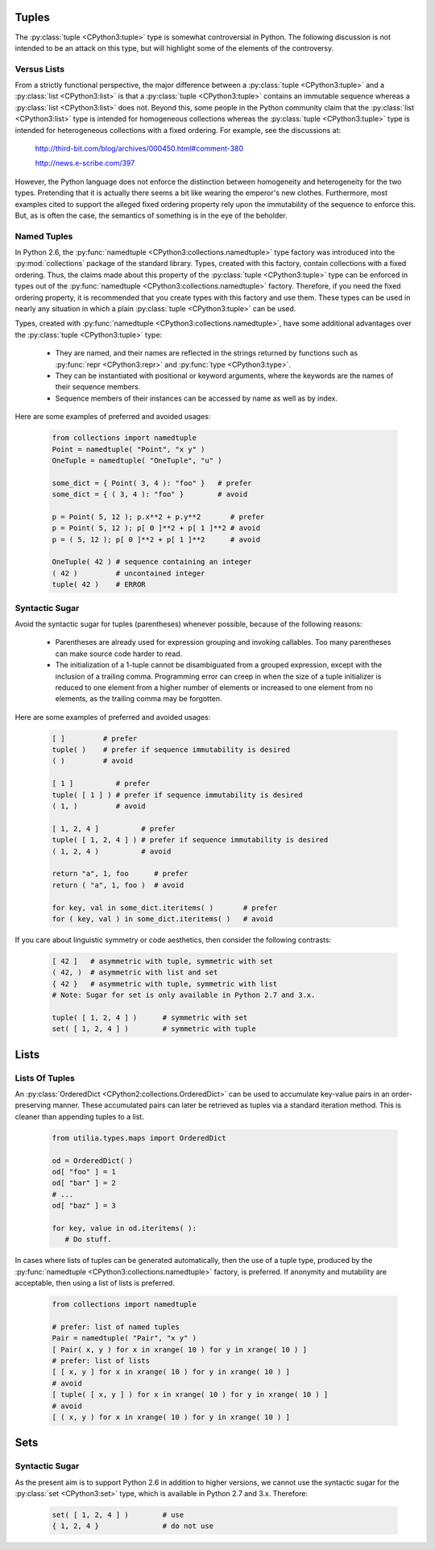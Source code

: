 ..                                 utilia

.. This work is licensed under the Creative Commons Attribution 3.0 
   Unported License. To view a copy of this license, visit 

      http://creativecommons.org/licenses/by/3.0/ 

Tuples
------

The :py:class:`tuple <CPython3:tuple>` type is somewhat controversial 
in Python. The following discussion is not intended to be an attack on this 
type, but will highlight some of the elements of the controversy.

Versus Lists
~~~~~~~~~~~~

From a strictly functional perspective, the major difference between a
:py:class:`tuple <CPython3:tuple>` and a :py:class:`list <CPython3:list>` is
that a :py:class:`tuple <CPython3:tuple>` contains an immutable sequence
whereas a :py:class:`list <CPython3:list>` does not. Beyond this, some people
in the Python community claim that the :py:class:`list <CPython3:list>` type is
intended for homogeneous collections whereas the 
:py:class:`tuple <CPython3:tuple>` type is intended for heterogeneous 
collections with a fixed ordering. For example, see the discussions at:

  http://third-bit.com/blog/archives/000450.html#comment-380

  http://news.e-scribe.com/397

However, the Python language does not enforce the distinction between
homogeneity and heterogeneity for the two types. Pretending that it is actually
there seems a bit like wearing the emperor's new clothes. Furthermore, most
examples cited to support the alleged fixed ordering property rely upon the 
immutability of the sequence to enforce this. But, as is often the case, the 
semantics of something is in the eye of the beholder.

Named Tuples
~~~~~~~~~~~~

In Python 2.6, the :py:func:`namedtuple <CPython3:collections.namedtuple>` 
type factory was introduced into the :py:mod:`collections` package of the 
standard library. Types, created with this factory, contain collections with 
a fixed ordering. Thus, the claims made about this property of the 
:py:class:`tuple <CPython3:tuple>` type can be enforced in types out 
of the :py:func:`namedtuple <CPython3:collections.namedtuple>` factory. 
Therefore, if you need the fixed ordering property, it is recommended that 
you create types with this factory and use them. These types can be used in
nearly any situation in which a plain :py:class:`tuple <CPython3:tuple>` can 
be used.

Types, created with :py:func:`namedtuple <CPython3:collections.namedtuple>`,
have some additional advantages over the :py:class:`tuple <CPython3:tuple>`
type:

   * They are named, and their names are reflected in the strings returned by
     functions such as :py:func:`repr <CPython3:repr>` and 
     :py:func:`type <CPython3:type>`.

   * They can be instantiated with positional or keyword arguments, where the
     keywords are the names of their sequence members.

   * Sequence members of their instances can be accessed by name as well as 
     by index.

Here are some examples of preferred and avoided usages:

   .. code-block:: python

      from collections import namedtuple
      Point = namedtuple( "Point", "x y" )
      OneTuple = namedtuple( "OneTuple", "u" )

      some_dict = { Point( 3, 4 ): "foo" }   # prefer
      some_dict = { ( 3, 4 ): "foo" }        # avoid

      p = Point( 5, 12 ); p.x**2 + p.y**2       # prefer
      p = Point( 5, 12 ); p[ 0 ]**2 + p[ 1 ]**2 # avoid
      p = ( 5, 12 ); p[ 0 ]**2 + p[ 1 ]**2      # avoid

      OneTuple( 42 ) # sequence containing an integer
      ( 42 )         # uncontained integer
      tuple( 42 )    # ERROR

Syntactic Sugar
~~~~~~~~~~~~~~~

Avoid the syntactic sugar for tuples (parentheses) whenever possible, because 
of the following reasons:

   * Parentheses are already used for expression grouping and invoking
     callables. Too many parentheses can make source code harder to read.

   * The initialization of a 1-tuple cannot be disambiguated from a grouped
     expression, except with the inclusion of a trailing comma. Programming 
     error can creep in when the size of a tuple initializer is reduced to 
     one element from a higher number of elements or increased to one element 
     from no elements, as the trailing comma may be forgotten.

Here are some examples of preferred and avoided usages:

   .. code-block:: python
      
      [ ]         # prefer
      tuple( )    # prefer if sequence immutability is desired
      ( )         # avoid
      
      [ 1 ]          # prefer
      tuple( [ 1 ] ) # prefer if sequence immutability is desired
      ( 1, )         # avoid
      
      [ 1, 2, 4 ]          # prefer
      tuple( [ 1, 2, 4 ] ) # prefer if sequence immutability is desired
      ( 1, 2, 4 )          # avoid

      return "a", 1, foo      # prefer
      return ( "a", 1, foo )  # avoid
      
      for key, val in some_dict.iteritems( )       # prefer
      for ( key, val ) in some_dict.iteritems( )   # avoid

If you care about linguistic symmetry or code aesthetics, then consider the
following contrasts:

   .. code-block:: python
      
      [ 42 ]   # asymmetric with tuple, symmetric with set
      ( 42, )  # asymmetric with list and set
      { 42 }   # asymmetric with tuple, symmetric with list
      # Note: Sugar for set is only available in Python 2.7 and 3.x.

      tuple( [ 1, 2, 4 ] )      # symmetric with set
      set( [ 1, 2, 4 ] )        # symmetric with tuple

Lists
-----

Lists Of Tuples
~~~~~~~~~~~~~~~

An :py:class:`OrderedDict <CPython2:collections.OrderedDict>` can be used to
accumulate key-value pairs in an order-preserving manner. These accumulated
pairs can later be retrieved as tuples via a standard iteration method. This is
cleaner than appending tuples to a list.

   .. code-block:: python
      
      from utilia.types.maps import OrderedDict

      od = OrderedDict( )
      od[ "foo" ] = 1
      od[ "bar" ] = 2
      # ...
      od[ "baz" ] = 3
      
      for key, value in od.iteritems( ):
         # Do stuff.

In cases where lists of tuples can be generated automatically, then the use of
a tuple type, produced by the 
:py:func:`namedtuple <CPython3:collections.namedtuple>` factory, is preferred. 
If anonymity and mutability are acceptable, then using a list of lists is
preferred.

   .. code-block:: python
      
      from collections import namedtuple

      # prefer: list of named tuples
      Pair = namedtuple( "Pair", "x y" )
      [ Pair( x, y ) for x in xrange( 10 ) for y in xrange( 10 ) ]
      # prefer: list of lists
      [ [ x, y ] for x in xrange( 10 ) for y in xrange( 10 ) ]
      # avoid
      [ tuple( [ x, y ] ) for x in xrange( 10 ) for y in xrange( 10 ) ]
      # avoid
      [ ( x, y ) for x in xrange( 10 ) for y in xrange( 10 ) ]

Sets
----

Syntactic Sugar
~~~~~~~~~~~~~~~

As the present aim is to support Python 2.6 in addition to higher versions, we
cannot use the syntactic sugar for the :py:class:`set <CPython3:set>` type, 
which is available in Python 2.7 and 3.x. Therefore:

   .. code-block:: python
      
      set( [ 1, 2, 4 ] )        # use
      { 1, 2, 4 }               # do not use

.. vim: set ft=rst ts=3 sts=3 sw=3 et tw=79:
